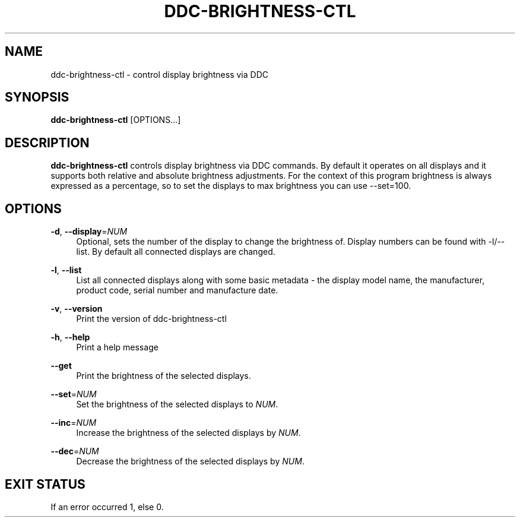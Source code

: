 .TH DDC-BRIGHTNESS-CTL 1
.\" disable hyphenation
.nh
.\" disable justification (adjust text to left margin only)
.ad l
.SH NAME
ddc\-brightness\-ctl \- control display brightness via DDC
.SH SYNOPSIS
.B ddc\-brightness\-ctl
[OPTIONS...]
.SH DESCRIPTION
.PP
.B ddc\-brightness\-ctl
controls display brightness via DDC commands. By default it operates on all displays and it supports both relative and absolute brightness adjustments.
For the context of this program brightness is always expressed as a percentage, so to set the displays to max brightness you can use --set=100.
.SH OPTIONS
.PP
.TP
.BR \-d ", " \-\-display =\fINUM\fR
.RS 4
Optional, sets the number of the display to change the brightness of. Display numbers can be found with \-l/\-\-list. By default all connected displays are changed.
.RE
.PP
.BR \-l ", " \-\-list
.RS 4
List all connected displays along with some basic metadata - the display model name, the manufacturer, product code, serial number and manufacture date.
.RE
.PP
.BR \-v ", " \-\-version
.RS 4
Print the version of ddc\-brightness\-ctl
.RE
.PP
.BR \-h ", " \-\-help
.RS 4
Print a help message
.RE
.PP
.BR \-\-get
.RS 4
Print the brightness of the selected displays.
.RE
.PP
.BR \-\-set =\fINUM\fR
.RS 4
Set the brightness of the selected displays to \fINUM\fR.
.RE
.PP
.BR \-\-inc =\fINUM\fR
.RS 4
Increase the brightness of the selected displays by \fINUM\fR.
.RE
.PP
.BR \-\-dec =\fINUM\fR
.RS 4
Decrease the brightness of the selected displays by \fINUM\fR.
.RE
.SH "EXIT STATUS"
If an error occurred 1, else 0.
